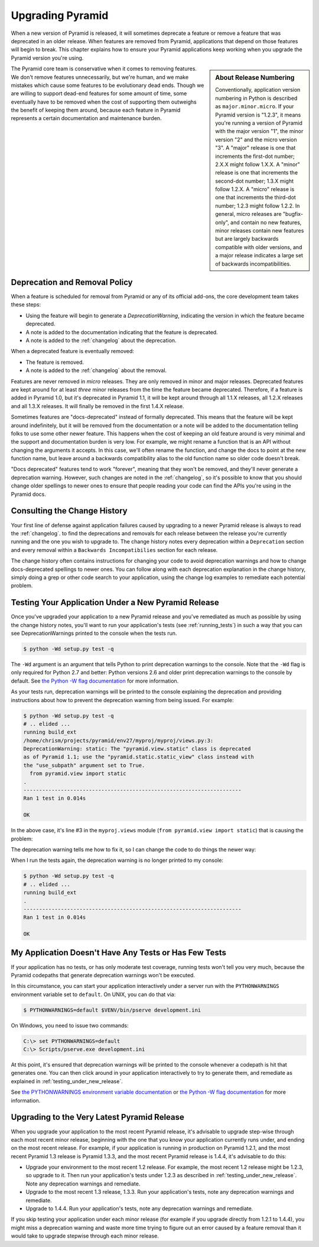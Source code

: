 .. _upgrading_chapter:

Upgrading Pyramid
=================

When a new version of Pyramid is released, it will sometimes deprecate a
feature or remove a feature that was deprecated in an older release.  When
features are removed from Pyramid, applications that depend on those features
will begin to break.  This chapter explains how to ensure your Pyramid
applications keep working when you upgrade the Pyramid version you're using.

.. sidebar::   About Release Numbering

   Conventionally, application version numbering in Python is described as
   ``major.minor.micro``.  If your Pyramid version is "1.2.3", it means
   you're running a version of Pyramid with the major version "1", the minor
   version "2" and the micro version "3".  A "major" release is one that
   increments the first-dot number; 2.X.X might follow 1.X.X.  A "minor"
   release is one that increments the second-dot number; 1.3.X might follow
   1.2.X.  A "micro" release is one that increments the third-dot number;
   1.2.3 might follow 1.2.2.  In general, micro releases are "bugfix-only",
   and contain no new features, minor releases contain new features but are
   largely backwards compatible with older versions, and a major release
   indicates a large set of backwards incompatibilities.

The Pyramid core team is conservative when it comes to removing features.  We
don't remove features unnecessarily, but we're human, and we make mistakes
which cause some features to be evolutionary dead ends.  Though we are
willing to support dead-end features for some amount of time, some eventually
have to be removed when the cost of supporting them outweighs the benefit of
keeping them around, because each feature in Pyramid represents a certain
documentation and maintenance burden.

Deprecation and Removal Policy
------------------------------

When a feature is scheduled for removal from Pyramid or any of its official
add-ons, the core development team takes these steps:

- Using the feature will begin to generate a `DeprecationWarning`, indicating
  the version in which the feature became deprecated.

- A note is added to the documentation indicating that the feature is
  deprecated.

- A note is added to the :ref:`changelog` about the deprecation.

When a deprecated feature is eventually removed:

- The feature is removed.

- A note is added to the :ref:`changelog` about the removal.

Features are never removed in *micro* releases.  They are only removed in
minor and major releases.  Deprecated features are kept around for at least
*three* minor releases from the time the feature became deprecated.
Therefore, if a feature is added in Pyramid 1.0, but it's deprecated in
Pyramid 1.1, it will be kept around through all 1.1.X releases, all 1.2.X
releases and all 1.3.X releases.  It will finally be removed in the first
1.4.X release.

Sometimes features are "docs-deprecated" instead of formally deprecated.
This means that the feature will be kept around indefinitely, but it will be
removed from the documentation or a note will be added to the documentation
telling folks to use some other newer feature.  This happens when the cost of
keeping an old feature around is very minimal and the support and
documentation burden is very low.  For example, we might rename a function
that is an API without changing the arguments it accepts.  In this case,
we'll often rename the function, and change the docs to point at the new
function name, but leave around a backwards compatibility alias to the old
function name so older code doesn't break.

"Docs deprecated" features tend to work "forever", meaning that they won't be
removed, and they'll never generate a deprecation warning.  However, such
changes are noted in the :ref:`changelog`, so it's possible to know that you
should change older spellings to newer ones to ensure that people reading
your code can find the APIs you're using in the Pyramid docs.

Consulting the Change History
-----------------------------

Your first line of defense against application failures caused by upgrading
to a newer Pyramid release is always to read the :ref:`changelog`.  to find
the deprecations and removals for each release between the release you're
currently running and the one you wish to upgrade to.  The change history
notes every deprecation within a ``Deprecation`` section and every removal
within a ``Backwards Incompatibilies`` section for each release.

The change history often contains instructions for changing your code to
avoid deprecation warnings and how to change docs-deprecated spellings to
newer ones.  You can follow along with each deprecation explanation in the
change history, simply doing a grep or other code search to your application,
using the change log examples to remediate each potential problem.

.. _testing_under_new_release:

Testing Your Application Under a New Pyramid Release
----------------------------------------------------

Once you've upgraded your application to a new Pyramid release and you've
remediated as much as possible by using the change history notes, you'll want
to run your application's tests (see :ref:`running_tests`) in such a way that
you can see DeprecationWarnings printed to the console when the tests run.

.. code-block:: bash

   $ python -Wd setup.py test -q

The ``-Wd`` argument is an argument that tells Python to print deprecation
warnings to the console.  Note that the ``-Wd`` flag is only required for
Python 2.7 and better: Python versions 2.6 and older print deprecation
warnings to the console by default.  See `the Python -W flag documentation
<http://docs.python.org/using/cmdline.html#cmdoption-W>`_ for more
information.

As your tests run, deprecation warnings will be printed to the console
explaining the deprecation and providing instructions about how to prevent
the deprecation warning from being issued.  For example:

.. code-block:: text

   $ python -Wd setup.py test -q
   # .. elided ...
   running build_ext
   /home/chrism/projects/pyramid/env27/myproj/myproj/views.py:3: 
   DeprecationWarning: static: The "pyramid.view.static" class is deprecated 
   as of Pyramid 1.1; use the "pyramid.static.static_view" class instead with 
   the "use_subpath" argument set to True.
     from pyramid.view import static
   .
   ----------------------------------------------------------------------
   Ran 1 test in 0.014s
   
   OK

In the above case, it's line #3 in the ``myproj.views`` module (``from
pyramid.view import static``) that is causing the problem:

.. code-block:: python
   :linenos:

    from pyramid.view import view_config

    from pyramid.view import static
    myview = static('static', 'static')

The deprecation warning tells me how to fix it, so I can change the code to
do things the newer way:

.. code-block:: python
   :linenos:

    from pyramid.view. import view_config

    from pyramid.static import static_view
    myview = static_view('static', 'static', use_subpath=True)

When I run the tests again, the deprecation warning is no longer printed to
my console:

.. code-block:: text

   $ python -Wd setup.py test -q
   # .. elided ...
   running build_ext
   .
   ----------------------------------------------------------------------
   Ran 1 test in 0.014s
   
   OK


My Application Doesn't Have Any Tests or Has Few Tests
------------------------------------------------------

If your application has no tests, or has only moderate test coverage, running
tests won't tell you very much, because the Pyramid codepaths that generate
deprecation warnings won't be executed.

In this circumstance, you can start your application interactively under a
server run with the ``PYTHONWARNINGS`` environment variable set to
``default``.  On UNIX, you can do that via:

.. code-block:: bash

   $ PYTHONWARNINGS=default $VENV/bin/pserve development.ini

On Windows, you need to issue two commands:

.. code-block:: bash

   C:\> set PYTHONWARNINGS=default
   C:\> Scripts/pserve.exe development.ini

At this point, it's ensured that deprecation warnings will be printed to the
console whenever a codepath is hit that generates one.  You can then click
around in your application interactively to try to generate them, and
remediate as explained in :ref:`testing_under_new_release`.

See `the PYTHONWARNINGS environment variable documentation
<http://docs.python.org/using/cmdline.html#envvar-PYTHONWARNINGS>`_ or `the
Python -W flag documentation
<http://docs.python.org/using/cmdline.html#cmdoption-W>`_ for more
information.

Upgrading to the Very Latest Pyramid Release
--------------------------------------------

When you upgrade your application to the most recent Pyramid release,
it's advisable to upgrade step-wise through each most recent minor release,
beginning with the one that you know your application currently runs under,
and ending on the most recent release.  For example, if your application is
running in production on Pyramid 1.2.1, and the most recent Pyramid 1.3
release is Pyramid 1.3.3, and the most recent Pyramid release is 1.4.4, it's
advisable to do this:

- Upgrade your environment to the most recent 1.2 release.  For example, the
  most recent 1.2 release might be 1.2.3, so upgrade to it.  Then run your
  application's tests under 1.2.3 as described in
  :ref:`testing_under_new_release`.  Note any deprecation warnings and
  remediate.

- Upgrade to the most recent 1.3 release, 1.3.3.  Run your application's
  tests, note any deprecation warnings and remediate.

- Upgrade to 1.4.4.  Run your application's tests, note any deprecation
  warnings and remediate.

If you skip testing your application under each minor release (for example if
you upgrade directly from 1.2.1 to 1.4.4), you might miss a deprecation
warning and waste more time trying to figure out an error caused by a feature
removal than it would take to upgrade stepwise through each minor release.



